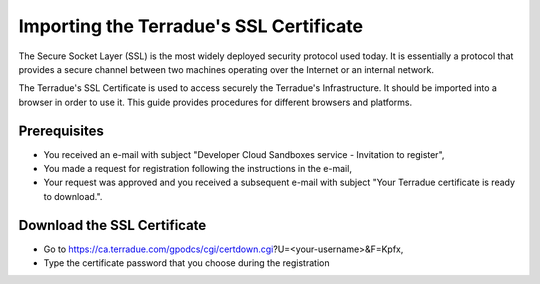 Importing the Terradue's SSL Certificate
========================================

The Secure Socket Layer (SSL) is the most widely deployed security protocol used today. It is essentially a protocol that provides a secure channel between two machines operating over the Internet or an internal network.

The Terradue's SSL Certificate is used to access securely the Terradue's Infrastructure. It should be imported into a browser in order to use it. This guide provides procedures for different browsers and platforms.

Prerequisites
-------------

- You received an e-mail with subject "Developer Cloud Sandboxes service  -  Invitation to register",
- You made a request for registration following the instructions in the e-mail,
- Your request was approved and you received a subsequent e-mail with subject "Your Terradue certificate is ready to download.".

Download the SSL Certificate
----------------------------

- Go to https://ca.terradue.com/gpodcs/cgi/certdown.cgi?U=<your-username>&F=Kpfx,
- Type the certificate password that you choose during the registration 
